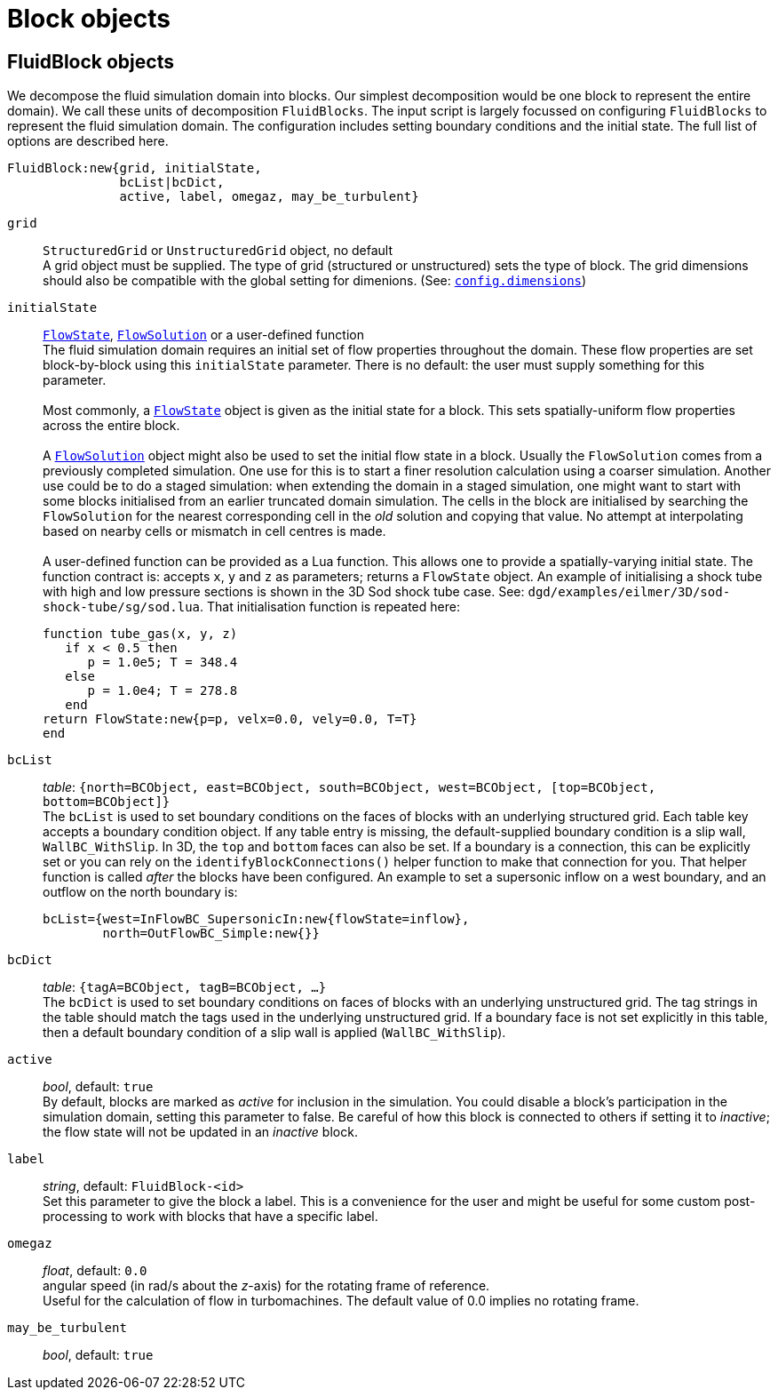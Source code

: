 = Block objects

== FluidBlock objects

We decompose the fluid simulation domain into blocks.
Our simplest decomposition would be one block to represent the entire domain).
We call these units of decomposition `FluidBlocks`.
The input script is largely focussed on configuring `FluidBlocks` to
represent the fluid simulation domain.
The configuration includes setting boundary conditions and the initial state.
The full list of options are described here.

 FluidBlock:new{grid, initialState,
                bcList|bcDict,
                active, label, omegaz, may_be_turbulent}

`grid` ::
  `StructuredGrid` or `UnstructuredGrid` object, no default +
  A grid object must be supplied. The type of grid (structured
  or unstructured) sets the type of block. The grid dimensions
  should also be compatible with the global setting for dimenions.
  (See: <<config-dimensions,`config.dimensions`>>)

`initialState` ::
  <<FlowState,`FlowState`>>, <<FlowSolution,`FlowSolution`>> or a user-defined function +
  The fluid simulation domain requires an initial set of flow properties throughout
  the domain.
  These flow properties are set block-by-block using this `initialState` parameter.
  There is no default: the user must supply something for this parameter. +
   +
  Most commonly, a <<FlowState,`FlowState`>> object is given as the initial state for
  a block.
  This sets spatially-uniform flow properties across the entire block. +
   +
  A <<FlowSolution,`FlowSolution`>> object might also be used to set the initial
  flow state in a block.
  Usually the `FlowSolution` comes from a previously completed simulation.
  One use for this is to start a finer resolution calculation using
  a coarser simulation.
  Another use could be to do a staged simulation: when extending the domain
  in a staged simulation, one might want to start with some blocks initialised
  from an earlier truncated domain simulation.
  The cells in the block are initialised by searching the `FlowSolution` for the
  nearest corresponding cell in the _old_ solution and copying that value.
  No attempt at interpolating based on nearby cells or mismatch in cell centres is made. +
   +
  A user-defined function can be provided as a Lua function.
  This allows one to provide a spatially-varying initial state.
  The function contract is: accepts `x`, `y` and `z` as parameters; returns a `FlowState`
  object.
  An example of initialising a shock tube with high and low pressure sections
  is shown in the 3D Sod shock tube case. See: `dgd/examples/eilmer/3D/sod-shock-tube/sg/sod.lua`. That initialisation function is repeated here:

   function tube_gas(x, y, z)
      if x < 0.5 then
         p = 1.0e5; T = 348.4
      else
         p = 1.0e4; T = 278.8
      end
   return FlowState:new{p=p, velx=0.0, vely=0.0, T=T}
   end

`bcList` ::
  _table_: `{north=BCObject, east=BCObject, south=BCObject, west=BCObject, [top=BCObject, bottom=BCObject]}` +
  The `bcList` is used to set boundary conditions on the faces of blocks
  with an underlying structured grid.
  Each table key accepts a boundary condition object.
  If any table entry is missing, the default-supplied boundary condition
  is a slip wall, `WallBC_WithSlip`.
  In 3D, the `top` and `bottom` faces can also be set.
  If a boundary is a connection, this can be explicitly set or you
  can rely on the `identifyBlockConnections()` helper function to
  make that connection for you.
  That helper function is called _after_ the blocks have been configured.
  An example to set a supersonic inflow on a west boundary, and
  an outflow on the north boundary is:
  
   bcList={west=InFlowBC_SupersonicIn:new{flowState=inflow},
           north=OutFlowBC_Simple:new{}}

`bcDict` ::
  _table_: `{tagA=BCObject, tagB=BCObject, ...}` +
  The `bcDict` is used to set boundary conditions on faces of blocks with an
  underlying unstructured grid.
  The tag strings in the table should match the tags used in the underlying
  unstructured grid.
  If a boundary face is not set explicitly in this table, then a default
  boundary condition of a slip wall is applied (`WallBC_WithSlip`).

`active` ::
  _bool_, default: `true` +
  By default, blocks are marked as _active_ for inclusion in the simulation.
  You could disable a block's participation in the simulation domain,
  setting this parameter to false.
  Be careful of how this block is connected to others if setting it
  to _inactive_;
  the flow state will not be updated in an _inactive_ block.

`label` ::
  _string_, default: `FluidBlock-<id>` +
  Set this parameter to give the block a label.
  This is a convenience for the user and might be useful for some
  custom post-processing to work with blocks that have a
  specific label.

`omegaz` ::
  _float_, default: `0.0` +
  angular speed (in rad/s about the _z_-axis) for the rotating frame of reference. +
  Useful for the calculation of flow in turbomachines.
  The default value of 0.0 implies no rotating frame.

`may_be_turbulent` ::
  _bool_, default: `true` +
// [TODO:PJ] Please add some description.

  
  
